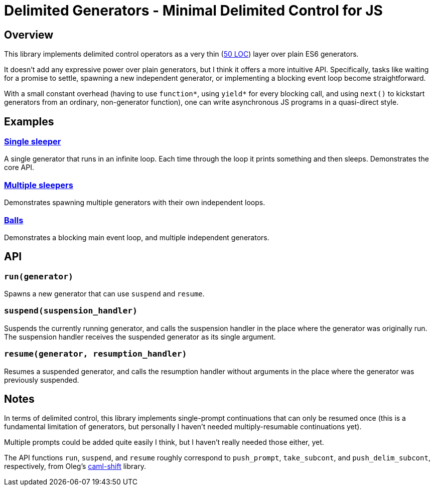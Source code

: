 # Delimited Generators - Minimal Delimited Control for JS

## Overview

This library implements delimited control operators as a very thin
(link:./index.mjs[50 LOC]) layer over plain ES6 generators.

It doesn't add any expressive power over plain generators, but I think
it offers a more intuitive API.  Specifically, tasks like waiting for
a promise to settle, spawning a new independent generator, or
implementing a blocking event loop become straightforward.

With a small constant overhead (having to use `function*`, using
`yield*` for every blocking call, and using `next()` to kickstart
generators from an ordinary, non-generator function), one can write
asynchronous JS programs in a quasi-direct style.

## Examples

### link:https://manuel.github.io/delimgen/demo/single-sleeper.html[Single sleeper]

A single generator that runs in an infinite loop.  Each time through
the loop it prints something and then sleeps.  Demonstrates the core
API.

### link:https://manuel.github.io/delimgen/demo/multiple-sleepers.html[Multiple sleepers]

Demonstrates spawning multiple generators with their own independent loops.

### link:https://manuel.github.io/delimgen/demo/balls.html[Balls]

Demonstrates a blocking main event loop, and multiple independent generators.

## API

### `run(generator)`

Spawns a new generator that can use `suspend` and `resume`.

### `suspend(suspension_handler)`

Suspends the currently running generator, and calls the suspension
handler in the place where the generator was originally run.  The
suspension handler receives the suspended generator as its single
argument.

### `resume(generator, resumption_handler)`

Resumes a suspended generator, and calls the resumption handler
without arguments in the place where the generator was previously
suspended.

## Notes

In terms of delimited control, this library implements single-prompt
continuations that can only be resumed once (this is a fundamental
limitation of generators, but personally I haven't needed
multiply-resumable continuations yet).

Multiple prompts could be added quite easily I think, but I haven't
really needed those either, yet.

The API functions `run`, `suspend`, and `resume` roughly correspond to
`push_prompt`, `take_subcont`, and `push_delim_subcont`, respectively,
from Oleg's
link:https://okmij.org/ftp/continuations/implementations.html[caml-shift]
library.
